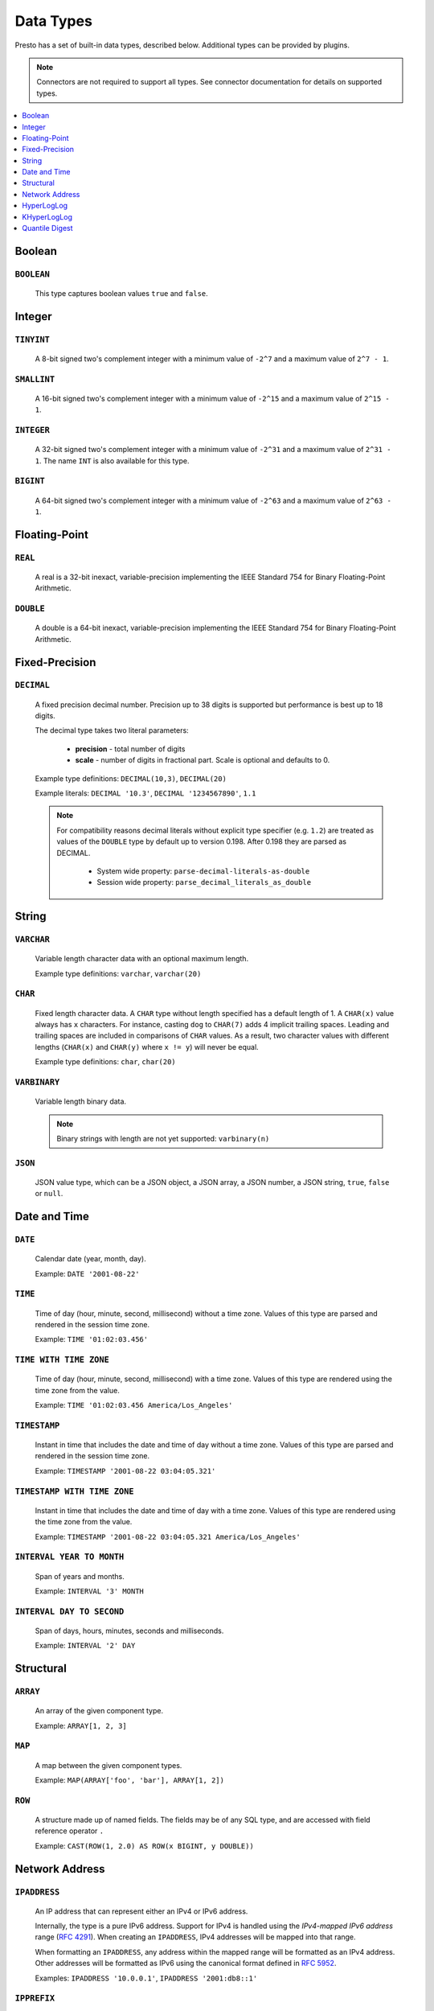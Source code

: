==========
Data Types
==========

Presto has a set of built-in data types, described below.
Additional types can be provided by plugins.

.. note::

    Connectors are not required to support all types.
    See connector documentation for details on supported types.

.. contents::
    :local:
    :backlinks: none
    :depth: 1

Boolean
-------

``BOOLEAN``
^^^^^^^^^^^

    This type captures boolean values ``true`` and ``false``.

Integer
-------

``TINYINT``
^^^^^^^^^^^

    A 8-bit signed two's complement integer with a minimum value of
    ``-2^7`` and a maximum value of ``2^7 - 1``.

``SMALLINT``
^^^^^^^^^^^^

    A 16-bit signed two's complement integer with a minimum value of
    ``-2^15`` and a maximum value of ``2^15 - 1``.

``INTEGER``
^^^^^^^^^^^

    A 32-bit signed two's complement integer with a minimum value of
    ``-2^31`` and a maximum value of ``2^31 - 1``.  The name ``INT`` is
    also available for this type.

``BIGINT``
^^^^^^^^^^

    A 64-bit signed two's complement integer with a minimum value of
    ``-2^63`` and a maximum value of ``2^63 - 1``.

Floating-Point
--------------

``REAL``
^^^^^^^^

    A real is a 32-bit inexact, variable-precision implementing the
    IEEE Standard 754 for Binary Floating-Point Arithmetic.

``DOUBLE``
^^^^^^^^^^

    A double is a 64-bit inexact, variable-precision implementing the
    IEEE Standard 754 for Binary Floating-Point Arithmetic.

Fixed-Precision
---------------

``DECIMAL``
^^^^^^^^^^^

    A fixed precision decimal number. Precision up to 38 digits is supported
    but performance is best up to 18 digits.

    The decimal type takes two literal parameters:

      - **precision** - total number of digits

      - **scale** - number of digits in fractional part. Scale is optional and defaults to 0.

    Example type definitions: ``DECIMAL(10,3)``, ``DECIMAL(20)``

    Example literals: ``DECIMAL '10.3'``, ``DECIMAL '1234567890'``, ``1.1``

    .. note::

        For compatibility reasons decimal literals without explicit type specifier (e.g. ``1.2``)
        are treated as values of the ``DOUBLE`` type by default up to version 0.198. 
        After 0.198 they are parsed as DECIMAL.

          - System wide property: ``parse-decimal-literals-as-double``
          - Session wide property: ``parse_decimal_literals_as_double``

String
------

``VARCHAR``
^^^^^^^^^^^

    Variable length character data with an optional maximum length.

    Example type definitions: ``varchar``, ``varchar(20)``

``CHAR``
^^^^^^^^

    Fixed length character data. A ``CHAR`` type without length specified has a default length of 1.
    A ``CHAR(x)`` value always has ``x`` characters. For instance, casting ``dog`` to ``CHAR(7)``
    adds 4 implicit trailing spaces. Leading and trailing spaces are included in comparisons of
    ``CHAR`` values. As a result, two character values with different lengths (``CHAR(x)`` and
    ``CHAR(y)`` where ``x != y``) will never be equal.

    Example type definitions: ``char``, ``char(20)``

``VARBINARY``
^^^^^^^^^^^^^

    Variable length binary data.

    .. note::

        Binary strings with length are not yet supported: ``varbinary(n)``

``JSON``
^^^^^^^^

    JSON value type, which can be a JSON object, a JSON array, a JSON number, a JSON string,
    ``true``, ``false`` or ``null``.

Date and Time
-------------

``DATE``
^^^^^^^^

    Calendar date (year, month, day).

    Example: ``DATE '2001-08-22'``

``TIME``
^^^^^^^^

    Time of day (hour, minute, second, millisecond) without a time zone.
    Values of this type are parsed and rendered in the session time zone.

    Example: ``TIME '01:02:03.456'``

``TIME WITH TIME ZONE``
^^^^^^^^^^^^^^^^^^^^^^^

    Time of day (hour, minute, second, millisecond) with a time zone.
    Values of this type are rendered using the time zone from the value.

    Example: ``TIME '01:02:03.456 America/Los_Angeles'``

``TIMESTAMP``
^^^^^^^^^^^^^

    Instant in time that includes the date and time of day without a time zone.
    Values of this type are parsed and rendered in the session time zone.

    Example: ``TIMESTAMP '2001-08-22 03:04:05.321'``

``TIMESTAMP WITH TIME ZONE``
^^^^^^^^^^^^^^^^^^^^^^^^^^^^

    Instant in time that includes the date and time of day with a time zone.
    Values of this type are rendered using the time zone from the value.

    Example: ``TIMESTAMP '2001-08-22 03:04:05.321 America/Los_Angeles'``

``INTERVAL YEAR TO MONTH``
^^^^^^^^^^^^^^^^^^^^^^^^^^

    Span of years and months.

    Example: ``INTERVAL '3' MONTH``

``INTERVAL DAY TO SECOND``
^^^^^^^^^^^^^^^^^^^^^^^^^^

    Span of days, hours, minutes, seconds and milliseconds.

    Example: ``INTERVAL '2' DAY``

Structural
----------

.. _array_type:

``ARRAY``
^^^^^^^^^

    An array of the given component type.

    Example: ``ARRAY[1, 2, 3]``

.. _map_type:

``MAP``
^^^^^^^

    A map between the given component types.

    Example: ``MAP(ARRAY['foo', 'bar'], ARRAY[1, 2])``

.. _row_type:

``ROW``
^^^^^^^

    A structure made up of named fields. The fields may be of any SQL type, and are
    accessed with field reference operator ``.``

    Example: ``CAST(ROW(1, 2.0) AS ROW(x BIGINT, y DOUBLE))``

Network Address
---------------

.. _ipaddress_type:

``IPADDRESS``
^^^^^^^^^^^^^

    An IP address that can represent either an IPv4 or IPv6 address.

    Internally, the type is a pure IPv6 address. Support for IPv4 is handled
    using the *IPv4-mapped IPv6 address* range (:rfc:`4291#section-2.5.5.2`).
    When creating an ``IPADDRESS``, IPv4 addresses will be mapped into that range.

    When formatting an ``IPADDRESS``, any address within the mapped range will
    be formatted as an IPv4 address. Other addresses will be formatted as IPv6
    using the canonical format defined in :rfc:`5952`.

    Examples: ``IPADDRESS '10.0.0.1'``, ``IPADDRESS '2001:db8::1'``

.. _ipprefix_type:

``IPPREFIX``
^^^^^^^^^^^^

    An IP routing prefix that can represent either an IPv4 or IPv6 address.

    Internally, an address is a pure IPv6 address. Support for IPv4 is handled
    using the *IPv4-mapped IPv6 address* range (:rfc:`4291#section-2.5.5.2`).
    When creating an ``IPPREFIX``, IPv4 addresses will be mapped into that range.
    Additionally, addresses will be reduced to the first address of a network.

    ``IPPREFIX`` values will be formatted in CIDR notation, written as an IP
    address, a slash ('/') character, and the bit-length of the prefix. Any
    address within the IPv4-mapped IPv6 address range will be formatted as an
    IPv4 address. Other addresses will be formatted as IPv6 using the canonical
    format defined in :rfc:`5952`.

    Examples: ``IPPREFIX '10.0.1.0/24'``, ``IPPREFIX '2001:db8::/48'``

HyperLogLog
-----------

Calculating the approximate distinct count can be done much more cheaply than an exact count using the
`HyperLogLog <https://en.wikipedia.org/wiki/HyperLogLog>`_ data sketch. See :doc:`/functions/hyperloglog`.

.. _hyperloglog_type:

``HyperLogLog``
^^^^^^^^^^^^^^^

    A HyperLogLog sketch allows efficient computation of :func:`approx_distinct`. It starts as a
    sparse representation, switching to a dense representation when it becomes more efficient.

.. _p4hyperloglog_type:

``P4HyperLogLog``
^^^^^^^^^^^^^^^^^

    A P4HyperLogLog sketch is similar to :ref:`hyperloglog_type`, but it starts (and remains)
    in the dense representation.

KHyperLogLog
------------

``KHyperLogLog``
^^^^^^^^^^^^^^^^

    A KHyperLogLog is a data sketch that can be used to compactly represents the association of two
    columns. See :doc:`/functions/khyperloglog`.

.. _khyperloglog_type:

Quantile Digest
---------------

.. _qdigest_type:

``QDigest``
^^^^^^^^^^^

    A quantile digest (qdigest) is a summary structure which captures the approximate
    distribution of data for a given input set, and can be queried to retrieve approximate
    quantile values from the distribution.  The level of accuracy for a qdigest
    is tunable, allowing for more precise results at the expense of space.

    A qdigest can be used to give approximate answer to queries asking for what value
    belongs at a certain quantile.  A useful property of qdigests is that they are
    additive, meaning they can be merged together without losing precision.

    A qdigest may be helpful whenever the partial results of ``approx_percentile``
    can be reused.  For example, one may be interested in a daily reading of the 99th
    percentile values that are read over the course of a week.  Instead of calculating
    the past week of data with ``approx_percentile``, ``qdigest``\ s could be stored
    daily, and quickly merged to retrieve the 99th percentile value.

